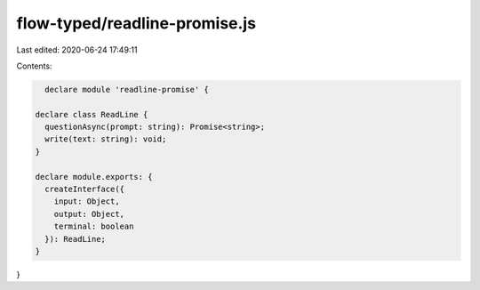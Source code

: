 flow-typed/readline-promise.js
==============================

Last edited: 2020-06-24 17:49:11

Contents:

.. code-block:: js

    declare module 'readline-promise' {

  declare class ReadLine {
    questionAsync(prompt: string): Promise<string>;
    write(text: string): void;
  }

  declare module.exports: {
    createInterface({
      input: Object,
      output: Object,
      terminal: boolean
    }): ReadLine;
  }
}


